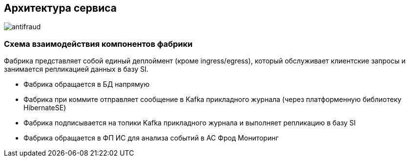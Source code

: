 == Архитектура сервиса

image::images/antifraud.png[]

=== Схема взаимодействия компонентов фабрики

Фабрика представляет собой единый деплоймент (кроме ingress/egress), который обслуживает клиентские запросы и занимается
репликацией данных в базу SI.

* Фабрика обращается в БД напрямую
* Фабрика при коммите отправляет сообщение в Kafka прикладного журнала (через платформенную библиотеку
HibernateSE)
* Фабрика подписывается на топики Kafka прикладного журнала и выполняет репликацию в базу SI
* Фабрика обращается в ФП ИС для анализа событий в АС Фрод Мониторинг
